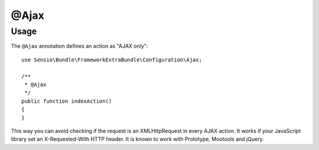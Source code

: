 @Ajax
======

Usage
-----

The ``@Ajax`` annotation defines an action as "AJAX only"::

    use Sensio\Bundle\FrameworkExtraBundle\Configuration\Ajax;

    /**
     * @Ajax
     */
    public function indexAction()
    {
    }

This way you can avoid checking if the request is an XMLHttpRequest in every 
AJAX action. It works if your JavaScript library set an X-Requested-With HTTP 
header. It is known to work with Prototype, Mootools and jQuery.